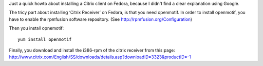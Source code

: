 .. title: How to install a Citrix client on Fedora
.. slug: node-158
.. date: 2010-12-21 11:30:53
.. tags: linux
.. link:
.. description: 
.. type: text

Just a quick howto about installing a Citrix client on Fedora, because I
didn't find a clear explanation using Google.

The tricy part about
installing ‘Citrix Receiver’ on Fedora, is that you need openmotif. In
order to install openmotif, you have to enable the rpmfusion software
repository. (See http://rpmfusion.org/Configuration)

Then you
install opnemotif:
\ 

::


  yum install openmotif
  



Finally, you
download and install the i386-rpm of the citrix receiver from this page:
http://www.citrix.com/English/SS/downloads/details.asp?downloadID=3323&productID=-1

